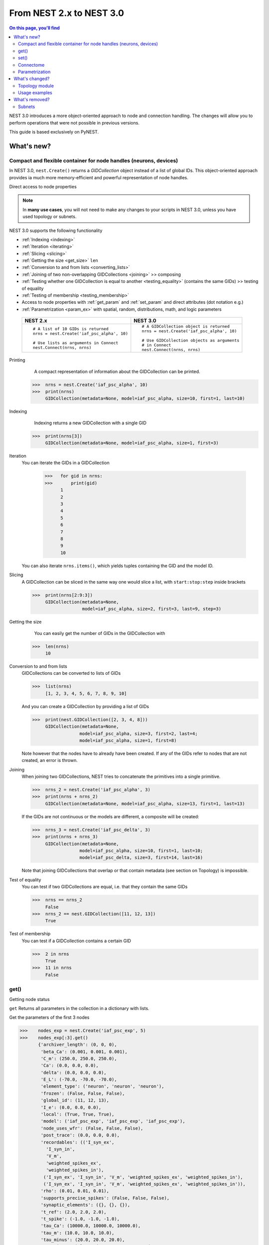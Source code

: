 From NEST 2.x to NEST 3.0
=========================

.. contents:: On this page, you'll find
   :local:
   :depth: 2

.. seealso::

  See the :doc:`../nest-3/nest2_vs_3` to see a full list of functions that have changed


NEST 3.0 introduces a more object-oriented approach to node and connection handling. The changes will allow you to
perform operations that were not possible in previous versions.


..   NEST 3.0 introduces a number of new features and concepts, and some changes
   to the user interface that are not backwards compatible. One big change is
   the :ref:`removal of subnets <subnet_rm>` and all functions based on subnets. To organize
   neurons, we now use the powerful :ref:`GIDCollections <gid>`, which will be
   presented below. Other big features include :ref:`connectome` objects to
   efficiently work with connections, :ref:`parameter objects <param_ex>`, and changes to how
   nodes with :ref:`spatial information <topo_changes>` are defined and how to work with them.

This guide is based exclusively on PyNEST.

What's new?
------------

.. _gid:

Compact and flexible container for node handles (neurons, devices)
~~~~~~~~~~~~~~~~~~~~~~~~~~~~~~~~~~~~~~~~~~~~~~~~~~~~~~~~~~~~~~~~~~~

In NEST 3.0, ``nest.Create()`` returns a *GIDCollection* object instead of a list of global IDs.
This object-oriented approach provides ia much more memory-efficient and powerful representation of node handles.

Direct  access to node properties


.. note::

   In **many use cases**, you will not need to make any changes to your scripts in NEST 3.0, unless you have used
   topology or subnets.


NEST 3.0 supports the following functionality

-  :ref:`Indexing <indexing>`
-  :ref:`Iteration <iterating>`
-  :ref:`Slicing <slicing>`
-  :ref:`Getting the size <get_size>` ``len``
-  :ref:`Conversion to and from lists <converting_lists>`
-  :ref:`Joining of two non-overlapping GIDCollections <joining>`  >> composing
-  :ref:`Testing whether one GIDCollection is equal to another <testing_equality>` (contains the
   same GIDs) >> testing of equality
-  :ref:`Testing of membership <testing_membership>`
-  Access to node properties with :ref:`get_param` and  :ref:`set_param` and direct attributes (dot notation e.g.)
-  :ref:`Parametrization <param_ex>`  with spatial, random, distributions, math, and logic parameters


  +---------------------------------------------+----------------------------------------------+
  | NEST 2.x                                    | NEST 3.0                                     |
  +=============================================+==============================================+
  |                                             |                                              |
  | ::                                          | ::                                           |
  |                                             |                                              |
  |     # A list of 10 GIDs is returned         |     # A GIDCollection object is returned     |
  |     nrns = nest.Create('iaf_psc_alpha', 10) |     nrns = nest.Create('iaf_psc_alpha', 10)  |
  |                                             |                                              |
  |     # Use lists as arguments in Connect     |     # Use GIDCollection objects as arguments |
  |     nest.Connect(nrns, nrns)                |     # in Connect                             |
  |                                             |     nest.Connect(nrns, nrns)                 |
  |                                             |                                              |
  +---------------------------------------------+----------------------------------------------+

.. _GID_support:


Printing
    A compact representation of information about the GIDCollection can be printed.


   >>>  nrns = nest.Create('iaf_psc_alpha', 10)
   >>>  print(nrns)
        GIDCollection(metadata=None, model=iaf_psc_alpha, size=10, first=1, last=10)

.. _indexing:

Indexing
    Indexing returns a new GIDCollection with a single GID



   >>>  print(nrns[3])
        GIDCollection(metadata=None, model=iaf_psc_alpha, size=1, first=3)

.. _iterating:

Iteration
    You can iterate the GIDs in a GIDCollection

     >>>   for gid in nrns:
     >>>       print(gid)
           1
           2
           3
           4
           5
           6
           7
           8
           9
           10

    You can also iterate ``nrns.items()``, which yields tuples containing
    the GID and the model ID.

.. _slicing:

Slicing
    A GIDCollection can be sliced in the same way one would slice a list,
    with ``start:stop:step`` inside brackets


    >>>  print(nrns[2:9:3])
         GIDCollection(metadata=None,
                       model=iaf_psc_alpha, size=2, first=3, last=9, step=3)


.. _get_size:

Getting the size
    You can easily get the number of GIDs in the GIDCollection with

   >>>  len(nrns)
        10

.. _converting_lists:

Conversion to and from lists
    GIDCollections can be converted to lists of GIDs


    >>>  list(nrns)
         [1, 2, 3, 4, 5, 6, 7, 8, 9, 10]

    And you can create a GIDCollection by providing a list of GIDs

    >>>  print(nest.GIDCollection([2, 3, 4, 8]))
         GIDCollection(metadata=None,
                      model=iaf_psc_alpha, size=3, first=2, last=4;
                      model=iaf_psc_alpha, size=1, first=8)

    Note however that the nodes have to already have been created. If any
    of the GIDs refer to nodes that are not created, an error is thrown.

.. _joining:

Joining
    When joining two GIDCollections, NEST tries to concatenate the
    primitives into a single primitive.


    >>>  nrns_2 = nest.Create('iaf_psc_alpha', 3)
    >>>  print(nrns + nrns_2)
         GIDCollection(metadata=None, model=iaf_psc_alpha, size=13, first=1, last=13)

    If the GIDs are not continuous or the models are different, a composite will be created:

    >>>  nrns_3 = nest.Create('iaf_psc_delta', 3)
    >>>  print(nrns + nrns_3)
         GIDCollection(metadata=None,
                      model=iaf_psc_alpha, size=10, first=1, last=10;
                      model=iaf_psc_delta, size=3, first=14, last=16)

    Note that joining GIDCollections that overlap or that contain metadata
    (see section on Topology) is impossible.

.. _testing_equality:

Test of equality
    You can test if two GIDCollections are equal, i.e. that they contain the same GIDs

    >>>  nrns == nrns_2
         False
    >>>  nrns_2 == nest.GIDCollection([11, 12, 13])
         True

.. _testing_membership:

Test of membership
    You can test if a GIDCollection contains a certain GID

    >>>  2 in nrns
         True
    >>>  11 in nrns
         False

.. _get_param:

get()
~~~~~~

Getting node status

``get`` Returns all parameters in the collection in a dictionary
with lists.

Get the parameters of the first 3 nodes

>>>    nodes_exp = nest.Create('iaf_psc_exp', 5)
>>>    nodes_exp[:3].get()
       {'archiver_length': (0, 0, 0),
        'beta_Ca': (0.001, 0.001, 0.001),
        'C_m': (250.0, 250.0, 250.0),
        'Ca': (0.0, 0.0, 0.0),
        'delta': (0.0, 0.0, 0.0),
        'E_L': (-70.0, -70.0, -70.0),
        'element_type': ('neuron', 'neuron', 'neuron'),
        'frozen': (False, False, False),
        'global_id': (11, 12, 13),
        'I_e': (0.0, 0.0, 0.0),
        'local': (True, True, True),
        'model': ('iaf_psc_exp', 'iaf_psc_exp', 'iaf_psc_exp'),
        'node_uses_wfr': (False, False, False),
        'post_trace': (0.0, 0.0, 0.0),
        'recordables': (('I_syn_ex',
          'I_syn_in',
          'V_m',
          'weighted_spikes_ex',
          'weighted_spikes_in'),
         ('I_syn_ex', 'I_syn_in', 'V_m', 'weighted_spikes_ex', 'weighted_spikes_in'),
         ('I_syn_ex', 'I_syn_in', 'V_m', 'weighted_spikes_ex', 'weighted_spikes_in')),
        'rho': (0.01, 0.01, 0.01),
        'supports_precise_spikes': (False, False, False),
        'synaptic_elements': ({}, {}, {}),
        't_ref': (2.0, 2.0, 2.0),
        't_spike': (-1.0, -1.0, -1.0),
        'tau_Ca': (10000.0, 10000.0, 10000.0),
        'tau_m': (10.0, 10.0, 10.0),
        'tau_minus': (20.0, 20.0, 20.0),
        'tau_minus_triplet': (110.0, 110.0, 110.0),
        'tau_syn_ex': (2.0, 2.0, 2.0),
        'tau_syn_in': (2.0, 2.0, 2.0),
        'thread': (0, 0, 0),
        'thread_local_id': (-1, -1, -1),
        'V_m': (-70.0, -70.0, -70.0),
        'V_reset': (-70.0, -70.0, -70.0),
        'V_th': (-55.0, -55.0, -55.0),
        'vp': (0, 0, 0)}


* ``nodes.get([parameter_name_1, parameter_name_2, ... , parameter_name_n])``

Get the parameters `V_m` and `V_reset` of all nodes

>>>    nodes = nest.Create('iaf_psc_alpha', 10, {'V_m': -55.})
>>>    nodes.get(['V_m', 'V_reset'])
       {'V_m': (-55.0, -55.0, -55.0, -55.0, -55.0, -55.0, -55.0, -55.0, -55.0, -55.0),
        'V_reset': (-65.0,
         -64.0,
         -63.0,
         -62.0,
         -61.0,
         -60.0,
         -59.0,
         -58.0,
         -57.0,
         -56.0)}



You can also specify the output format (pandas, JSON currently
implemented):

* ``nodes.get(output)``
* ``nodes.get(parameter_name, output)``
* ``nodes.get([parameter_name_1, parameter_name_2, ... , parameter_name_n], output)``
* ``nodes.get(parameter_name, property_name, output)``
* ``nodes.get(parameter_name, [property_name_1, ... , property_name_n], output)``

.. _set_param:

set()
~~~~~~

We can set the the values of a parameter by iterating over each node

* ``nodes.set(parameter_name, parameter_value)``
* ``nodes.set(parameter_name, [parameter_val_1, parameter_val_2, ... , parameter_val_n])``
* ``nodes.set(parameter_dict)``
* ``nodes.set([parameter_dict_1, parameter_dict_2, ... , parameter_dict_n])``

Examples
^^^^^^^^

>>>    nodes.set({'V_reset': [-65.0 + n for n in range(10)]})
>>>    nodes.get(['V_m', 'V_reset'])
       {'V_m': (-55.0, -55.0, -55.0, -55.0, -55.0, -55.0, -55.0, -55.0, -55.0, -55.0),
        'V_reset': (-65.0,
         -64.0,
         -63.0,
         -62.0,
         -61.0,
         -60.0,
         -59.0,
         -58.0,
         -57.0,
         -56.0)}

    We can get the status of the nodes in the GIDCollection. Getting the
    status with a single parameter returns a tuple with the values of that
    parameter for all nodes.


    >>>  nrns.get('V_m')
         (-70.0, -70.0, -70.0, -70.0, -70.0, -70.0, -70.0, -70.0,
         -70.0, -70.0)

    If more than one parameter is provided, e.g.

    ::

        nrns.get(['C_m', 'V_m'])

    a dictionary is returned with parameters as keys and tuples
    of the values. To get all parameters in a dictionary, call
    ``nrns.get()`` without any arguments. Selecting fields at a deeper
    hierarchy level is also possible

    ::

        multimeter.get('events', 'senders')  # returns an array of sender GIDs
        multimeter.get('events', ['senders', 'times'])  # returns a dictionary with arrays

    It is possible to select an alternative output format with the
    ``output`` keyword. Currently it is possible to get the output in a
    json format, or a Pandas format (if Pandas is installed).

    ::

        nrns.get(output='json')  # returns a string in json format
        nrns.get(output='pandas')  # returns a Pandas DataFrame


Setting node status
    In the same way as we can ``get`` the status of nodes in a
    GIDCollection, we can also ``set`` the status.

    ::

        nrns.set('V_m', -55.)  # sets V_m of all nodes
        nrns.set('V_m', [-50., -51., ...])  # sets different V_m for each node
        nrns.set({'V_m': -55., 'C_m': 150.})  # sets V_m and C_m of all nodes

We can create a composite GIDCollection (i.e., a non-contiguous or non-homogenous GIDCollection) from a list

    >>>  gc = nest.GIDCollection([1, 3, 7])
    >>>  print(gc)
         GIDCollection(metadata=None,
               model=iaf_psc_alpha, size=1, first=1;
               model=iaf_psc_alpha, size=1, first=3;
               model=iaf_psc_alpha, size=1, first=7)

.. _connectome:

Connectome
~~~~~~~~~~

Just like a GIDCollection is a container for GIDs, a Connectome is a
container for connections. In NEST 3, when you call ``GetConnections()`` a
Connectome is returned. Connectomes support a lot of the same operations
as GIDCollections.

``Connectome`` supports:

-  :ref:`Indexing <conn_indexing>`
-  :ref:`Iteration <conn_iterating>`
-  :ref:`Slicing <conn_slicing>`
-  :ref:`Getting the size <conn_size>` ``len``
-  :ref:`Testing for equality <conn_testing_equality>`
-  :ref:`get_param` parameters
-  :ref:`set_param` parameters

.. seealso::

    You can find a :doc:`full example <../examples/connectome>` in our example network page


Printing
    Printing a Connectome produces a table of source and target GIDs

    >>>  connectome = nest.GetConnections()
    >>>  print(connectome)
         *--------*-------------*
         | source | 1, 1, 2, 2, |
         *--------*-------------*
         | target | 1, 2, 1, 2, |
         *--------*-------------*

.. _conn_indexing:

Indexing
    Indexing returns a Connectome with a single connection.

    >>>  print(connectome[1])
         *--------*----*
         | source | 1, |
         *--------*----*
         | target | 9, |
         *--------*----*


.. _conn_iterating:

Iteration
    A Connectome can be iterated, yielding single connection Connectomes.

.. _conn_slicing:

Slicing
    A Connectome can be sliced with ``start:stop:step`` inside brackets

    >>>  print(connectome[0:3:2])
         *--------*-------*
         | source | 1, 1, |
         *--------*-------*
         | target | 10, 8,|
         *--------*-------*

.. _conn_size:

Getting the size
    We can get the number of connections in the Connectome with


    .. code-block:: ipython

        nest.ResetKernel()

        positions = nest.spatial.free(nest.random.uniform(), num_dimensions=2)
        layer = nest.Create('iaf_psc_alpha', 10, positions=positions)

        nest.Connect(layer, layer)
        connectome = nest.GetConnections()

    >>>    len(connectome)
           100


.. _conn_testing_equality:

Test of equality
    Two Connectomes can be tested for equality, i.e. that they contain the same connections.

.. _conn_get:

Getting connection parameters
    We can get the parameters of the connections in the Connectome. The
    structure of the returned values follows the same rules as ``get()``
    for GIDCollections.

    ::

        connectome.get()  # Returns a dictionary of all parameters
        >>> connectome[0].get('weight')  # Returns the weight value of the first connection
            1.0
        connectome.get('delay')  # Returns a list of delays
        connectome.get(['weight', 'delay'])  # Returns a dictionary with weights and delays

    It is also possible to select an alternative output format with the
    ``output`` keyword. Currently it is possible to get the output in a
    json format, or a Pandas format (if Pandas is installed).

    ::

        connectome.get(output='json')  # returns a string in json format
        connectome.get(output='pandas')  # returns a Pandas DataFrame

.. _conn_set:

Setting connection parameters
    Likewise, we can set the parameters of connections in the Connectome

    ::

        connectome.set('delay', 2.0)  # Sets all delays to 2.0
        connectome.set('delay', [1.0, 2.0, 3.0, 4.0])  # Sets specific delays for each connection
        connectome.set({'weight': 1.5, 'delay': 2.0})  # Sets all weights to 1.5 and all delays to 2.0

Getting an iterator over the sources or targets
    Calling ``connectome.source()`` or ``connectome.target()`` returns an
    iterator over the source GIDs or target GIDs, respectively.

.. _param_ex:

Parametrization
~~~~~~~~~~~~~~~~

NEST 3.0 introduces *Parameter objects*, i.e., objects that represent values
drawn from a random distribution or values based on various spatial node
parameters. Parameters can be used to set node status, to create positions
in topology (see :ref:`Topology section <topo_changes>` below), and to define connection
probabilities, weights and delays. The Parameters can be combined in
different ways, and they can be used with some mathematical functions that
are provided by NEST.


.. _random_ex:

Random parameters
^^^^^^^^^^^^^^^^^

  +--------------------------------+-----------------------------------+
  | Parameter                      | Description                       |
  +================================+===================================+
  | ``nest.random.uniform()``      | Draws samples based on a          |
  |                                | uniform distribution.             |
  +--------------------------------+-----------------------------------+
  | ``nest.random.normal()``       | Draws samples based on a          |
  |                                | normal distribution.              |
  +--------------------------------+-----------------------------------+
  | ``nest.random.exponential()``  | Draws samples based on a          |
  |                                | exponential distribution.         |
  +--------------------------------+-----------------------------------+
  | ``nest.random.lognormal()``    | Draws samples based on a          |
  |                                | lognormal distribution.           |
  +--------------------------------+-----------------------------------+

For every value to be generated, samples are drawn from a distribution. The distribution uses
NEST's random number generator, and are therefore thread-safe. Note that
arguments can be passed to each of them to control the parameters of the
distribution.

.. code-block:: ipython

    nest.ResetKernel()

    n = nest.Create('iaf_psc_alpha', 10000, {'V_m': nest.random.normal(loc=-60., scale=10.)})

    gids = n.get('global_id')
    v_m = n.get('V_m')
    fig, ax = plt.subplots(figsize=(12, 6),
                           gridspec_kw={'width_ratios':
                                        [3, 1]},
                           ncols=2,
                           sharey=True)
    ax[0].plot(gids, v_m, '.', alpha=0.5, ms=3.5)
    ax[0].set_xlabel('GID');
    ax[1].hist(v_m, bins=40, orientation='horizontal');
    ax[1].set_xlabel('num. nodes');
    ax[0].set_ylabel('V_m');


.. image:: ../nest-3/NEST3_13_0.png


.. code-block:: ipython

    nest.ResetKernel()

    n = nest.Create('iaf_psc_alpha', 10000, {'V_m': -60 + 2*nest.random.exponential() + nest.random.normal()})

    gids = n.get('global_id')
    v_m = n.get('V_m')
    fig, ax = plt.subplots(figsize=(12, 6),
                           gridspec_kw={'width_ratios': [3, 1]},
                           ncols=2,
                           sharey=True)
    ax[0].plot(gids, v_m, '.', alpha=0.5, ms=3.5)
    ax[0].set_xlabel('GID');
    ax[1].hist(v_m, bins=40, orientation='horizontal');
    ax[1].set_xlabel('num. nodes');
    ax[0].set_ylabel('V_m');



.. image:: ../nest-3/NEST3_14_0.png


.. _spatial_ex:

Spatial parameters
^^^^^^^^^^^^^^^^^^

  +----------------------------------+-------------------------------------------------------------------------+
  | Parameter                        | Description                                                             |
  +==================================+=========================================================================+
  | | ``nest.spatial.pos.x``         | | Position of a neuron, on the x, y, and z axis.                        |
  | | ``nest.spatial.pos.y``         | | Can be used to set node properties, but not for connecting.           |
  | | ``nest.spatial.pos.z``         |                                                                         |
  +----------------------------------+-------------------------------------------------------------------------+
  | | ``nest.spatial.source_pos.x``  | | Position of the source neuron, on the x, y, and z axis.               |
  | | ``nest.spatial.source_pos.y``  | | Can only be used when connecting.                                     |
  | | ``nest.spatial.source_pos.z``  |                                                                         |
  +----------------------------------+-------------------------------------------------------------------------+
  | | ``nest.spatial.target_pos.x``  |                                                                         |
  | | ``nest.spatial.target_pos.y``  | | Position of the target neuron, on the x, y, and z axis.               |
  | | ``nest.spatial.target_pos.z``  | | Can only be used when connecting.                                     |
  +----------------------------------+-------------------------------------------------------------------------+
  | | ``nest.spatial.distance``      | | Distance between two nodes. Can only be used when connecting.         |
  +----------------------------------+-------------------------------------------------------------------------+
  | | ``nest.spatial.distance.x``    |                                                                         |
  | | ``nest.spatial.distance.y``    | | Distance on the x, y and z axis between the source and target neuron. |
  | | ``nest.spatial.distance.z``    | | Can only be used when connecting.                                     |
  +----------------------------------+-------------------------------------------------------------------------+

  These Parameters represent positions of neurons or distances between two
  neurons. To set node parameters, only the node position can be used. The
  others can only be used when connecting.

.. code-block:: ipython

    grid_layer = nest.Create('iaf_psc_alpha', positions=nest.spatial.grid(rows=10, columns=8))
    nest.PlotLayer(grid_layer);


.. image:: ../nest-3/NEST3_23_0.png


.. code-block:: ipython

    free_layer = nest.Create('iaf_psc_alpha', 100, positions=nest.spatial.free(nest.random.uniform(min=0., max=10.), num_dimensions=2))
    nest.PlotLayer(free_layer);


.. image:: ../nest-3/NEST3_24_0.png


.. code-block:: ipython

    nest.ResetKernel()

    positions = nest.spatial.free([[x, 0.5*x] for x in np.linspace(0, 1.0, 10000)])
    layer = nest.Create('iaf_psc_alpha', positions=positions)

    parameter = -60 + nest.spatial.pos.x + (0.4 * nest.spatial.pos.x * nest.random.normal())
    layer.set({'V_m': parameter})

    node_pos = np.array(nest.GetPosition(layer))
    node_pos[:,1]
    v_m = layer.get('V_m');

    fig, ax = plt.subplots(figsize=(12, 6))
    ax.plot(node_pos[:,0], v_m, '.', ms=3.5)
    ax.set_xlabel('Node position on x-axis')
    ax.set_ylabel('V_m');



.. image:: ../nest-3/NEST3_25_0.png

  NEST provides some functions to help create distributions based on for
  example the distance between two neurons.

With these functions, you can recreate for example a Gaussian kernel as a
parameter:

.. _distrib_ex:

Distribution functions
^^^^^^^^^^^^^^^^^^^^^^^^


nest.distributions.exponential()
     takes `x`, `a`, and `tau` as arguments

.. math::

     p(x) = a e^{-\frac{x}{\tau}}


nest.distributions.gaussian()
     takes `x`, `p_center`, `mean`, and `std_deviation` as arguments



.. math::
        p(x) = p_{\text{center}}  e^{-\frac
        {(x-\text{mean})^2}{2\text{std_deviation}^2}}



nest.distributions.gaussian2D()
     takes `x`, `y`, `p_center`, `mean_x`, `mean_y`, `std_deviation_x`, `std_deviation_y`, and `rho` as arguments


.. math::

   p(x) = p_{\text{center}}
   e^{-\frac{\frac{(x-\text{mean_x})^2}
   {\text{std_deviation_x}^2}-\frac{
   (y-\text{mean_y})^2}{\text{std_deviation_y}^2}+2
   \rho\frac{(x-\text{mean_x})(y-\text{mean_y})}
   {\text{std_deviation_x}\text{std_deviation_y}}}
   {2(1-\rho^2)}}



nest.distributions.gamma()
    takes `x`, `alpha`, and `theta` as arguments.


 .. math:: p(x) = \frac{x^{\alpha-1}e^{-\frac{x}
            {\theta}}}{\theta^\alpha\Gamma(\alpha)}

With these functions, you can, for example, recreate a Gaussian kernel as a parameter:


  +------------------------------------------------------------+-----------------------------------------------------------------+
  | NEST 2.x                                                   | NEST 3.0                                                        |
  +------------------------------------------------------------+-----------------------------------------------------------------+
  |  ::                                                        |  ::                                                             |
  |                                                            |                                                                 |
  |     kernel = {"gaussian": {"p_center": 1.0, "sigma": 1.0}} |     param = nest.spatial_distributions.gaussian(                |
  |                                                            |         nest.spatial.distance, p_center=1.0, std_deviation=1.0) |
  |                                                            |                                                                 |
  +------------------------------------------------------------+-----------------------------------------------------------------+


.. code-block:: ipython

    nest.ResetKernel()

    N = 21
    middle_node = N//2

    positions = nest.spatial.free([[x, 0.] for x in np.linspace(0, 1.0, N)])
    layer = nest.Create('iaf_psc_alpha', positions=positions)

    parameter = nest.distributions.exponential(nest.spatial.distance, a=1.0, tau=0.15)

    # Iterate connection to get statistical connection data
    for _ in range(2000):
        nest.Connect(layer[middle_node], layer,
                     conn_spec={'rule': 'pairwise_bernoulli',
                                'p': parameter})

    targets = nest.GetConnections().get('target')

    fig, ax = plt.subplots(figsize=(12, 6))
    bars = ax.hist(targets, bins=N, edgecolor='black', linewidth=1.2)

    plt.xticks(bars[1] + 0.5,np.arange(1, N+1))
    ax.set_title('Connections from node with GID {}'.format(layer[middle_node].get('global_id')))
    ax.set_xlabel('Target GID')
    ax.set_ylabel('Num. connections');



.. image:: ../nest-3/NEST3_34_0.png

.. _math_ex:

Mathematical functions
^^^^^^^^^^^^^^^^^^^^^^

  +----------------------------+-------------------------------------------+
  | Parameter                  | Description                               |
  +----------------------------+-------------------------------------------+
  | ``nest.random.exp()``      | Calculates the exponential of a Parameter |
  +----------------------------+-------------------------------------------+
  | ``nest.random.cos()``      | Calculates the cosine of a Parameter      |
  +----------------------------+-------------------------------------------+
  | ``nest.random.sin()``      | Calculates the sine of a Parameter        |
  +----------------------------+-------------------------------------------+

The mathematical functions take a parameter object as argument, and return
a new parameter which applies the mathematical function on the Parameter
given as argument.

.. code-block:: ipython

    nest.ResetKernel()

    positions = nest.spatial.free([[x, 0.5*x] for x in np.linspace(0, 1.0, 100)])
    layer = nest.Create('iaf_psc_alpha', positions=positions)

    parameter = -60 + nest.math.exp(nest.spatial.pos.x**4)
    # Also available:
    #   - nest.math.sin()
    #   - nest.math.cos()

    layer.set({'V_m': parameter})

    node_pos = np.array(nest.GetPosition(layer))
    node_pos[:,1]
    v_m = layer.get('V_m');

    fig, ax = plt.subplots(figsize=(12, 6))
    ax.plot(node_pos[:,0], v_m, '.', ms=6.5)
    ax.set_xlabel('Node position on x-axis')
    ax.set_ylabel('V_m');



.. image:: ../nest-3/NEST3_27_0.png

.. _logic:

Clipping, redraw, and conditionals
^^^^^^^^^^^^^^^^^^^^^^^^^^^^^^^^^^

  +------------------------------+-------------------------------------------------------+
  | Parameter                    | Description                                           |
  +------------------------------+-------------------------------------------------------+
  | ``nest.math.min()``          | | If a value from the Parameter is above a threshold, |
  |                              | | the value is replaced with the value of the         |
  |                              | | threshold.                                          |
  +------------------------------+-------------------------------------------------------+
  | ``nest.math.max()``          | | If a value from the Parameter is beneath a          |
  |                              | | threshold, the value is replaced with the value of  |
  |                              | | the threshold.                                      |
  +------------------------------+-------------------------------------------------------+
  | ``nest.math.redraw()``       | | If a value from the Parameter is outside of the     |
  |                              | | limits given, the value is redrawn. Throws an error |
  |                              | | if a suitable value is not found after a certain    |
  |                              | | number of redraws.                                  |
  +------------------------------+-------------------------------------------------------+
  | ``nest.logic.conditional()`` | | Given a condition, yields one value or another      |
  |                              | | based on if the condition evaluates to true or      |
  |                              | | false.                                              |
  +------------------------------+-------------------------------------------------------+

.. code-block:: ipython

    nest.ResetKernel()

    positions = nest.spatial.free([[x, 0.5*x] for x in np.linspace(0, 1.0, 50)])
    layer = nest.Create('iaf_psc_alpha', positions=positions)

    layer.set({'V_m': nest.logic.conditional(nest.spatial.pos.x < 0.5,
                                             -55 + 10*nest.spatial.pos.x,
                                             -55)})

    node_pos = np.array(nest.GetPosition(layer))
    node_pos[:,1]
    v_m = layer.get('V_m');

    fig, ax = plt.subplots(figsize=(12, 6))
    ax.plot(node_pos[:,0], v_m, 'o')
    ax.set_xlabel('Node position on x-axis')
    ax.set_ylabel('V_m');



.. image:: ../nest-3/NEST3_26_0.png

The ``nest.math.min()`` and ``nest.math.max()`` functions are used to clip
a Parameter. Essentially they work like the standard ``min()`` and
``max()`` functions, ``nest.math.min()`` yielding the smallest of two
values, and ``nest.math.max()`` yielding the largest of two values.

::

    # This yields values between 0.0 and 0.5, where values from the
    # distribution that are above 0.5 gets set to 0.5.
    nest.math.min(nest.random.uniform(), 0.5)

    # This yields values between 0.5 and 1.0, where values from the
    # distribution that are below 0.5 gets set to 0.5.
    nest.math.max(nest.random.uniform(), 0.5)

    # This yields values between 0.2 and 0.7, where values from the
    # distribution that are smaller than 0.2 or larger than 0.7 gets
    # redrawn from the distribution.
    nest.math.redraw(nest.random.uniform(), min=0.2, max=0.7)

The ``nest.logic.conditional()`` function works like an ``if``/``else``
statement. Three arguments are required:

- The first argument is a condition.
- The second argument is the resulting value or Parameter evalued if the
  condition evaluates to true.
- The third argument is the resulting value or Parameter evalued if the
  condition evaluates to false.

::

    # A heaviside step function with uniformly distributed input values.
    nest.logic.conditional(nest.random.uniform(min=-1., max=1.) < 0., 0., 1.)


Combine parameters
^^^^^^^^^^^^^^^^^^^^

NEST parameters support the basic arithmetic operations. Two parameters
can be added together, subtracted, multiplied with each other, or one can
be divided by the other. They also support being raised to the power of a
number, but they can only be raised to the power of an integer or a
floating point number. Parameters can therefore be combined in almost any
way. In fact the distribution functions in ``nest.distributions`` are just
arithmetic expressions defined in Python.

Some examples:

::

    # A uniform distribution yielding values in the range (-44., -64.).
    p = -54. + nest.random.uniform(min=-10., max=10)

    # Two random distributions combined, with shifted center.
    p = 1.0 + 2 * nest.random.exponential() * nest.random.normal()

    # The node position on the x-axis, combined with a noisy y-axis component.
    p = nest.spatial.pos.x + (0.4 * nest.spatial.pos.y * nest.random.normal())

    # The quadratic distance between two nodes, with a noisy distance component.
    p = nest.spatial.distance**2 + 0.4 * nest.random.uniform() * nest.spatial.distance

Use parameters to set node properties
^^^^^^^^^^^^^^^^^^^^^^^^^^^^^^^^^^^^^^^

Using parameters makes it easy to set node properties

  +-----------------------------------------------+----------------------------------------------------+
  | NEST 2.x                                      | NEST 3.0                                           |
  +===============================================+====================================================+
  |                                               |                                                    |
  | ::                                            | ::                                                 |
  |                                               |                                                    |
  |     for gid in nrns:                          |     nrns.set('V_m', nest.random.uniform(-20., 20)) |
  |         v_m = numpy.random.uniform(-20., 20.) |                                                    |
  |         nest.SetStatus([gid], {'V_m': V_m})   |                                                    |
  |                                               |                                                    |
  |                                               |                                                    |
  +-----------------------------------------------+----------------------------------------------------+

What's changed?
----------------

.. _topo_changes:

Topology module
~~~~~~~~~~~~~~~~

-  All topology functions are now part of ``nest`` and not
   ``nest.topology``
-  You can use the ``Create`` and ``Connect`` functions for spatial  networks, same as you would for non-spatial
   network
-  ``nest.GetPosition`` -> now takes a GIDCollection instead of a list of GIDs
-  ``nest.FindCenterElement`` -> now returns ``int`` instead of
   ``tuple``

.. note::

   See the reference section :ref:`topo_ref` in our conversion guide for all changes made to functions

Much of the functionality of Topology has been moved to the standard
functions. In fact, there is no longer a Topology module in PyNEST. The
functions that are specific for Topology are now in the ``nest`` module.

Create layers
^^^^^^^^^^^^^^^

Creating layers is now done with the standard ``nest.Create()`` function.
Arguments of layer creation have also been changed to make creating
populations with and without spatial information more unified. To create
nodes with spatial positions, ``nest.Create()`` must be provided with the
``positions`` argument

::

    layer = nest.Create(model, positions=spatial_data)

where ``spatial_data`` can be one of the following

``nest.spatial.grid()``
    This creates a grid layer, with a prescribed number of rows and
    columns, and a specified extent. Some example grid layer
    specifications:

    ::

        nest.spatial.grid(rows=5, columns=4, extent=[2., 2.])  # 5x4 grid in a 2x2 square
        nest.spatial.grid(rows=4, columns=5, center=[1., 1.])  # 4x5 grid in the default 1x1 square, with shifted center
        nest.spatial.grid(rows=4, columns=5, edge_wrap=True)  # 4x5 grid with periodic boundary conditions
        nest.spatial.grid(rows=2, columns=3, depth=4)  # 3D 2x3x4 grid

``nest.spatial.free()``
    This creates a free layer. The first argument to
    ``nest.spatial.free()`` can be either a NEST Parameter that generates
    the positions, or an explicit list of positions. Some example free
    layer specifications:

    ::

        nest.spatial.free([[5., 1.], [4., 2.], [3., 3.]])  # Three nodes with explicit positions

        nest.spatial.free(nest.random.lognormal(),  # Positions generated from a lognormal distribution
                          num_dimensions=2)         # in 2D

        nest.spatial.free(nest.random.uniform(),  # Positions generated from a uniform distribution
                          num_dimensions=3,       # in 3D
                          edge_wrap=True)         # with periodic boundary conditions

    Note the following

    - For positions generated from NEST Parameters, the number of neurons
      has to be provided in ``nest.Create()``.
    - The extent is calculated from the positions of the nodes, but can be
      set explicitly.
    - If possible, NEST tries to deduce the number of dimensions. But if
      the positions are generated from NEST Parameters, and there is no
      extent defined, the number of dimensions has to be provided.

Topology layers are no longer subnets, as subnets have been removed, but
GIDCollections with metadata. These GIDCollections behave as normal
GIDCollections with two exceptions:

- They cannot be merged, as concatenating GIDCollections with metadata is
  not allowed.
- Setting the status of nodes and connecting layer GIDCollections can
  use spatial information as parameters.

The second point means that we can use masks and position dependent
parameters when connecting, and it is possible to set parameters of nodes
based on their positions. We can for example set the membrane potential to
a value based on the nodes' position on the x-axis:

::

    layer = nest.Create('iaf_psc_alpha', 10
                        positions=nest.spatial.free(
                            nest.random.uniform(min=-10., max=10.), num_dimensions=2))
    layer.set('V_m', -60. + nest.spatial.pos.x)

It is also no longer possible to create composite layers, i.e. layers with
multiple nodes in each position. To reproduce this, we now have to create
multiple layers.

.. TODO: Composite layer replacement recommendation/example

Connect layers
^^^^^^^^^^^^^^^^^^

Similar to creating layers, connecting layers is now done with the
standard ``nest.Connect()`` function. Connecting GIDCollections with
spatial data is no different from connecting GIDCollections without
metadata. In a layer-connection context, moving to the standard
``Connect()`` function brings with it some notable changes:

- Convergent and divergent specification of connection is removed, or
  rather renamed. See table below.

  ======================================= ==================================================
  NEST 2.x                                NEST 3.0
  ======================================= ==================================================
  ``convergent``                          ``pairwise_bernoulli`` with ``use_on_source=True``
  ``convergent`` with ``num_connections`` ``fixed_indegree``
  ``divergent``                           ``pairwise_bernoulli``
  ``divergent`` with ``num_connections``  ``fixed_outdegree``
  ======================================= ==================================================

  ``use_on_source`` here refers to if the mask and connection probability
  should be applied to the source neuron instead of the target neuron.
  This is only required for ``pairwise_bernoulli``, as ``fixed_indegree``
  and ``fixed_outdegree`` implicitly states if we are using the source or
  target layer as a driver.

- The connection probability specification ``kernel``  is renamed to ``p``
  to fit with ``pairwise_bernoulli``, and is only possible for the
  connection rules in the table above.

- Using a ``mask`` is only possible with the connection rules in the table
  above.

Usage examples
~~~~~~~~~~~~~~~

A grid layer connected with Gaussian distance dependent connection
probability and rectangular mask on the target layer:

  +---------------------------------------------------------+----------------------------------------------------------------------+
  | NEST 2.x                                                | NEST 3.0                                                             |
  +=========================================================+======================================================================+
  |                                                         |                                                                      |
  | ::                                                      | ::                                                                   |
  |                                                         |                                                                      |
  |     l = tp.CreateLayer(                                 |     l = nest.Create('iaf_psc_alpha',                                 |
  |         {'columns': nc, 'rows': nr,                     |                     positions=nest.spatial.grid(                     |
  |          'elements': 'iaf_psc_alpha',                   |                         rows=nr, columns=nc,                         |
  |          'extent': [2., 2.]})                           |                         extent=[2., 2.]))                            |
  |                                                         |                                                                      |
  |     conn_dict = {'connection_type': 'divergent',        |     conn_dict = {'rule': 'pairwise_bernoulli',                       |
  |                  'kernel': {'gaussian':                 |                  'p': nest.spatial_distributions.gaussian(           |
  |                             {'p_center': 1.,            |                      nest.spatial.distance,                          |
  |                              'sigma': 1.}},             |                      p_center=1., std_deviation=1.),                 |
  |                  'mask': {'rectangular':                |                  'mask': {'rectangular':                             |
  |                           {'lower_left': [-0.5, -0.5],  |                           {'lower_left': [-0.5, -0.5],               |
  |                            'upper_right': [0.5, 0.5]}}} |                            'upper_right': [0.5, 0.5]}}}              |
  |     nest.ConnectLayers(l, l, conn_dict)                 |     nest.Connect(l, l, conn_dict)                                    |
  |                                                         |                                                                      |
  +---------------------------------------------------------+----------------------------------------------------------------------+

A free layer with uniformly distributed positions, connected with fixed
number of outgoing connections, linear distance dependent connection
probability and delay, and random weights from a normal distribution:

  +------------------------------------------------------------------+---------------------------------------------------------------------+
  | NEST 2.x                                                         | NEST 3.0                                                            |
  +==================================================================+=====================================================================+
  |                                                                  |                                                                     |
  | ::                                                               | ::                                                                  |
  |                                                                  |                                                                     |
  |     import numpy as np                                           |     pos = nest.spatial.free(nest.random.uniform(-1., 1.),           |
  |     pos = [[np.random.uniform(-1., 1.),                          |                             num_dimensions=2)                       |
  |             np.random.uniform(-1., 1.)] for j in range(1000)]    |     l = nest.Create('iaf_psc_alpha', 1000, positions=pos)           |
  |     l = tp.CreateLayer({'positions': pos, 'extent': [2., 2.],    |                                                                     |
  |                         'elements': 'iaf_psc_alpha'})            |     conn_dict = {'rule': 'fixed_outdegree',                         |
  |                                                                  |                  'outdegree': 50,                                   |
  |     conn_dict = {'connection_type': 'divergent',                 |                  'p': 1. - 0.5*nest.spatial.distance,               |
  |                  'number_of_connections': 50,                    |                  'weight': nest.random.normal(min=-1., max=1.),     |
  |                  'kernel': {'linear':                            |                  'delay': 1.5*nest.spatial.distance,                |
  |                             {'a': -0.5, 'c': 1.}},               |                  'multapses': True,                                 |
  |                  'weights': {'normal':                           |                  'autapses': False}                                 |
  |                              {'min': -1.0, 'max': 1.0}},         |     nest.Connect(l, l, conn_dict)                                   |
  |                  'delays': {'linear': {'a': 1.5, 'c': 0.}},      |                                                                     |
  |                  'allow_multapses': True,                        |                                                                     |
  |                  'allow_autapses': False}                        |                                                                     |
  |     tp.ConnectLayers(l, l, conn_dict)                            |                                                                     |
  |                                                                  |                                                                     |
  +------------------------------------------------------------------+---------------------------------------------------------------------+

What's removed?
-----------------

.. subnet_rm::

Subnets
~~~~~~~~~~

Subnets are gone. Instead GIDCollections should be used to organize neurons.

  +---------------------------------------------+---------------------------------------+
  | NEST 2.x                                    | NEST 3.0                              |
  +=============================================+=======================================+
  |                                             |                                       |
  | ::                                          | ::                                    |
  |                                             |                                       |
  |     net = nest.LayoutNetwork(model, dim)    |     nrns = nest.Create(model, dim)    |
  |     nrns = nest.GetLeaves(net)[0]           |                                       |
  |                                             |                                       |
  +---------------------------------------------+---------------------------------------+

Printing the network as a tree of subnets is no longer possible. The
``PrintNetwork()`` function has been replaced with ``PrintNodes()``, which
prints GID ranges and model names of the nodes in the network.

  +----------------------------------------------+---------------------------------------+
  | NEST 2.x                                     | NEST 3.0                              |
  +==============================================+=======================================+
  |                                              |                                       |
  | >>>  nest.PrintNetwork(depth=2, subnet=None) | >>>  nest.PrintNodes()                |
  |      [0] root dim=[15]                       |      1 .. 10 iaf_psc_alpha            |
  |      [1]...[10] iaf_psc_alpha                |      11 .. 15 iaf_psc_exp             |
  |      [11]...[15] iaf_psc_exp                 |                                       |
  |                                              |                                       |
  |                                              |                                       |
  +----------------------------------------------+---------------------------------------+



